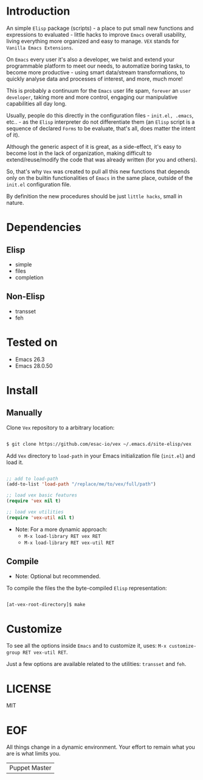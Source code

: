 #+AUTHOR: esac <esac-io@tutanota.com>
#+PROPERTY: header-args :tangle no

* Introduction

  An simple =Elisp= package (scripts)  - a place to put small
  new functions and expressions to evaluated - little hacks
  to improve =Emacs= overall usability, living everything more
  organized and easy to manage. =VEX= stands for
  =Vanilla Emacs Extensions=.

  On =Emacs= every user it's also a developer,
  we twist and extend your programmable platform to meet our needs,
  to automatize boring tasks, to become more productive -
  using smart data/stream transformations, to quickly analyse data
  and processes of interest, and more, much more!

  This is probably a continuum for the =Emacs= user life spam,
  =forever= an =user developer=, taking more and more control,
  engaging our manipulative capabilities all day long.

  Usually, people do this directly in the configuration files -
  ~init.el, .emacs~, etc.. - as the =Elisp= interpreter do not
  differentiate them (an =Elisp= script is a sequence of declared
  =Forms= to be evaluate, that's all, does matter the intent of it).

  Although the generic aspect of it is great, as a side-effect, it's
  easy to become lost in the lack of organization, making difficult
  to extend/reuse/modify the code that was already written (for you
  and others).

  So, that's why =Vex= was created to pull all this new functions
  that depends only on the builtin functionalities of =Emacs= in
  the same place, outside of the ~init.el~ configuration file.

  By definition the new procedures should be just =little hacks=,
  small in nature.

* Dependencies
** Elisp

   - simple
   - files
   - completion

** Non-Elisp

   - transset
   - feh

* Tested on

  - Emacs 26.3
  - Emacs 28.0.50

* Install
** Manually

  Clone =Vex= repository to a arbitrary location:

  #+BEGIN_SRC sh

  $ git clone https://github.com/esac-io/vex ~/.emacs.d/site-elisp/vex

  #+END_SRC

  Add =Vex= directory to =load-path= in your
  Emacs initialization file (~init.el~) and load it.

  #+BEGIN_SRC emacs-lisp

  ;; add to load-path
  (add-to-list 'load-path "/replace/me/to/vex/full/path")

  ;; load vex basic features
  (require 'vex nil t)

  ;; load vex utilities
  (require 'vex-util nil t)

  #+END_SRC

  - Note: For a more dynamic approach:
    - =M-x load-library RET vex RET=
    - =M-x load-library RET vex-util RET=

** Compile

   * Note: Optional but recommended.

   To compile the files the the byte-compiled =Elisp= representation:

   #+BEGIN_SRC sh

   [at-vex-root-directory]$ make

   #+END_SRC

* Customize

  To see all the options inside =Emacs= and to customize it,
  uses: =M-x customize-group RET vex-util RET=.

  Just a few options are available related to the utilities:
  =transset= and =feh=.

* LICENSE
  MIT
* EOF
  All things change in a dynamic environment.
  Your effort to remain what you are is what limits you.
  | Puppet Master |
